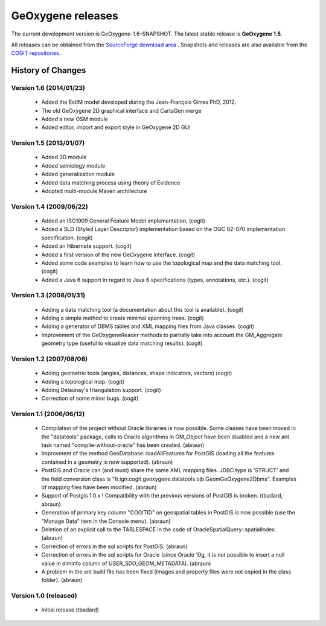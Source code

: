

GeOxygene releases
####################

The current development version is GeOxygene-1.6-SNAPSHOT. The latest stable release is **GeOxygene 1.5**.

All releases can be obtained from the `SourceForge download area <http://sourceforge.net/projects/oxygene-project/files/?source=navbar>`_ .
Snapshots and releases are also available from the `COGIT repositories <https://cogit-services.ign.fr/nexus-webapp-1.4.1/index.html>`_.


History of Changes
-------------------

Version 1.6 (2014/01/23)
^^^^^^^^^^^^^^^^^^^^^^^^^^

  * Added the EstIM model developed during the Jean-François Girres PhD, 2012. 
  
  * The old GeOxygene 2D graphical interface and CartaGen merge 
  
  * Added a new OSM module 
  
  * Added editor, import and export style in GeOxygene 2D GUI


Version 1.5 (2013/01/07)
^^^^^^^^^^^^^^^^^^^^^^^^^^
  
  * Added 3D module
  
  * Added semiology module
  
  * Added generalization module
  
  * Added data matching process using theory of Evidence
  
  * Adopted multi-module Maven architecture

Version 1.4 (2009/06/22)
^^^^^^^^^^^^^^^^^^^^^^^^^^^^^^^^

  * Added an ISO1909 General Feature Model implementation. (cogit)

  * Added a SLD (Styled Layer Descriptor) implementation based on the OGC 02-070 implementation specification. (cogit)

  * Added an Hibernate support. (cogit)

  * Added a first version of the new GeOxygene interface. (cogit)

  * Added some code examples to learn how to use the topological map and the data matching tool. (cogit)

  * Added a Java 6 support in regard to Java 6 specifications (types, annotations, etc.). (cogit)

Version 1.3 (2008/01/31)
^^^^^^^^^^^^^^^^^^^^^^^^^^^^^^^^

  * Adding a data matching tool (a documentation about this tool is available). (cogit)

  * Adding a simple method to create minimal spanning trees. (cogit)

  * Adding a generator of DBMS tables and XML mapping files from Java classes. (cogit)

  * Improvement of the GeOxygeneReader methods to partially take into account the GM_Aggregate geometry type (useful to visualize data matching results). (cogit)

Version 1.2 (2007/08/08)
^^^^^^^^^^^^^^^^^^^^^^^^^^^^

  * Adding geometric tools (angles, distances, shape indicators, vectors) (cogit)

  * Adding a topological map. (cogit)

  * Adding Delaunay's triangulation support. (cogit)

  * Correction of some minor bugs. (cogit)

Version 1.1 (2006/06/12)
^^^^^^^^^^^^^^^^^^^^^^^^^^^^^^^^^^

  * Compilation of the project without Oracle librairies is now possible. Some classes have been moved in the "datatools" package, calls to Oracle algorithms in GM_Object have been disabled and a new ant task named "compile-without-oracle" has been created. (abraun)

  * Improvment of the method GeoDatabase::loadAllFeatures for PostGIS (loading all the features contained in a geometry is now supported). (abraun)

  * PostGIS and Oracle can (and must) share the same XML mapping files. JDBC type is 'STRUCT' and the field conversion class is "fr.ign.cogit.geoxygene.datatools.ojb.GeomGeOxygene2Dbms". Examples of mapping files have been modified. (abraun)

  * Support of Postgis 1.0.x ! Compatibility with the previous versions of PostGIS is broken. (tbadard, abraun)

  * Generation of primary key column "COGITID" on geospatial tables in PostGIS is now possible (use the "Manage Data" item in the Console menu). (abraun)

  * Deletion of an explicit call to the TABLESPACE in the code of OracleSpatialQuery::spatialIndex. (abraun)

  * Correction of errors in the sql scripts for PostGIS. (abraun)

  * Correction of errors in the sql scripts for Oracle (since Oracle 10g, it is not possible to insert a null value in diminfo column of USER_SDO_GEOM_METADATA). (abraun)

  * A problem in the ant build file has been fixed (images and property files were not copied in the class folder). (abraun)

Version 1.0 (released)
^^^^^^^^^^^^^^^^^^^^^^^^^^^^^^

  * Initial release (tbadard)
